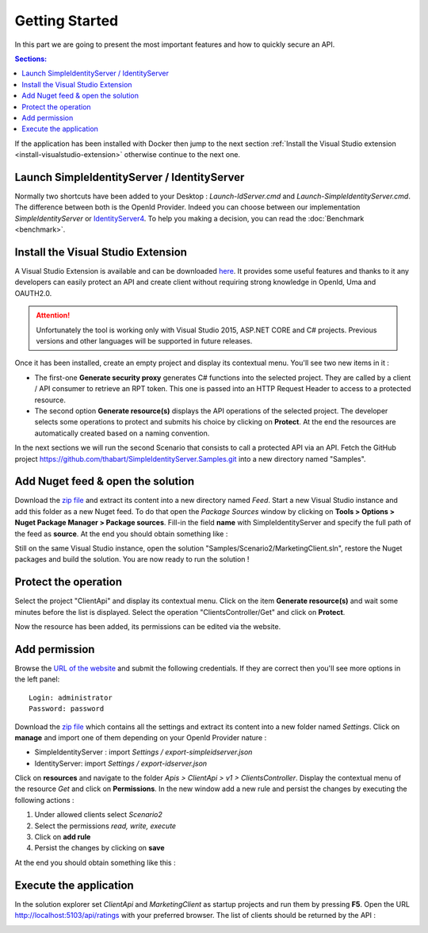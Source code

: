 Getting Started
===============

In this part we are going to present the most important features and how to quickly secure an API.

.. contents:: Sections:
  :local:
  :depth: 1

If the application has been installed with Docker then jump to the next section :ref:`Install the Visual Studio extension <install-visualstudio-extension>`
otherwise continue to the next one.

Launch SimpleIdentityServer / IdentityServer
--------------------------------------------

Normally two shortcuts have been added to your Desktop : *Launch-IdServer.cmd* and *Launch-SimpleIdentityServer.cmd*.
The difference between both is the OpenId Provider. Indeed you can choose between our implementation *SimpleIdentityServer* or `IdentityServer4`_.
To help you making a decision, you can read the :doc:`Benchmark <benchmark>`.

.. image:: images/shortcuts.png
  :width: 50px

.. _install-visualstudio-extension:

Install the Visual Studio Extension
-----------------------------------

A Visual Studio Extension is available and can be downloaded `here <https://github.com/thabart/SimpleIdentityServer/releases/download/1.0.0/SimpleIdentityServer.Vse.vsix>`_.
It provides some useful features and thanks to it any developers can easily protect an API and create client without requiring strong knowledge in OpenId, Uma and OAUTH2.0.

.. attention:: Unfortunately the tool is working only with Visual Studio 2015, ASP.NET CORE and C# projects.
               Previous versions and other languages will be supported in future releases.

Once it has been installed, create an empty project and display its contextual menu. You'll see two new items in it :

.. image:: images/vs-items.png
  :width: 150px

* The first-one **Generate security proxy** generates C# functions into the selected project.
  They are called by a client / API consumer to retrieve an RPT token. This one is passed into an HTTP Request Header
  to access to a protected resource.
* The second option **Generate resource(s)** displays the API operations of the selected project.
  The developer selects some operations to protect and submits his choice by clicking on **Protect**.
  At the end the resources are automatically created based on a naming convention.

In the next sections we will run the second Scenario that consists to call a protected API via an API.
Fetch the GitHub project https://github.com/thabart/SimpleIdentityServer.Samples.git into a new directory named "Samples".

Add Nuget feed & open the solution
----------------------------------

Download the `zip file <https://github.com/thabart/SimpleIdentityServer/releases/download/1.0.0/Feed.zip>`_ and extract its content into a new directory named *Feed*.
Start a new Visual Studio instance and add this folder as a new Nuget feed.
To do that open the *Package Sources* window by clicking on **Tools > Options > Nuget Package Manager > Package sources**.
Fill-in the field **name** with SimpleIdentityServer and specify the full path of the feed as **source**.
At the end you should obtain something like :

.. image:: images/nuget-packages.png
  :width: 200px

Still on the same Visual Studio instance, open the solution "Samples/Scenario2/MarketingClient.sln",
restore the Nuget packages and build the solution.
You are now ready to run the solution !

Protect the operation
---------------------

Select the project "ClientApi" and display its contextual menu.
Click on the item **Generate resource(s)** and wait some minutes before the list is displayed.
Select the operation "ClientsController/Get" and click on **Protect**.

.. image:: images/protected-clients.png
  :width: 200px

Now the resource has been added, its permissions can be edited via the website.

Add permission
--------------

Browse the `URL of the website`_ and submit the following credentials.
If they are correct then you'll see more options in the left panel::

   Login: administrator
   Password: password

.. image:: images/left-panel.png
     :width: 180px

Download the `zip file <https://github.com/thabart/SimpleIdentityServer/releases/download/1.0.0/Exports.zip>`_
which contains all the settings and extract its content into a new folder named *Settings*.
Click on **manage** and import one of them depending on your OpenId Provider nature :

* SimpleIdentityServer : import *Settings / export-simpleidserver.json*
* IdentityServer: import *Settings / export-idserver.json*

.. image:: images/import.png
     :width: 350px

Click on **resources** and navigate to the folder *Apis > ClientApi > v1 > ClientsController*.
Display the contextual menu of the resource *Get* and click on **Permissions**.
In the new window add a new rule and persist the changes by executing the following actions :

1. Under allowed clients select *Scenario2*
2. Select the permissions *read, write, execute*
3. Click on **add rule**
4. Persist the changes by clicking on **save**

At the end you should obtain something like this :

.. image:: images/add-scenario2-rule.png
     :width: 350px

Execute the application
-----------------------

In the solution explorer set *ClientApi* and *MarketingClient* as startup projects and run them by pressing **F5**.
Open the URL http://localhost:5103/api/ratings with your preferred browser.
The list of clients should be returned by the API :

.. image:: images/scenario2-result.png
     :width: 350px

.. _URL of the website: http://localhost:4200
.. _IdentityServer4: https://github.com/IdentityServer/IdentityServer4
